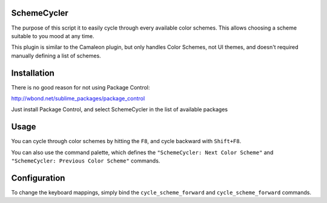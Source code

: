 SchemeCycler
============

The purpose of this script it to easily cycle through every available color
schemes. This allows choosing a scheme suitable to you mood at any time.

This plugin is similar to the Camaleon plugin, but only handles Color Schemes,
not UI themes, and doesn't required manually defining a list of schemes.

Installation
============

There is no good reason for not using Package Control:

http://wbond.net/sublime_packages/package_control

Just install Package Control, and select SchemeCycler in the list of available
packages

Usage
=====

You can cycle through color schemes by hitting the ``F8``, and cycle backward
with ``Shift+F8``.

You can also use the command palette, which defines the
``"SchemeCycler: Next Color Scheme"`` and
``"SchemeCycler: Previous Color Scheme"`` commands.

Configuration
=============

To change the keyboard mappings, simply bind the ``cycle_scheme_forward`` and
``cycle_scheme_forward`` commands.